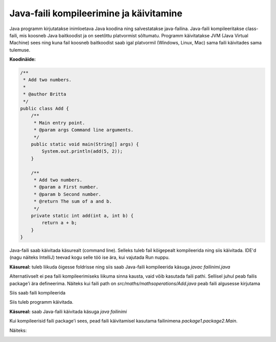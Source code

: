 ========================================
Java-faili kompileerimine ja käivitamine
========================================

Java programm kirjutatakse inimloetava Java koodina ning salvestatakse java-failina.
Java-faili kompileeritakse class-faili, mis koosneb Java baitkoodist ja on seetõttu platvormist sõltumatu.
Programm käivitatakse JVM (Java Virtual Machine) sees ning kuna fail koosneb baitkoodist saab igal platvormil (Windows, Linux, Mac) sama faili käivitades sama tulemuse.

**Koodinäide:**

.. code-block:: java

    /**
     * Add two numbers.
     *
     * @author Britta
     */
    public class Add {
        /**
         * Main entry point.
         * @param args Command line arguments.
         */
        public static void main(String[] args) {
            System.out.println(add(5, 2));
        }

        /**
         * Add two numbers.
         * @param a First number.
         * @param b Second number.
         * @return The sum of a and b.
         */
        private static int add(int a, int b) {
            return a + b;
        }
    }

Java-faili saab käivitada käsurealt (command line). Selleks tuleb fail kõigepealt kompileerida ning siis käivitada. IDE'd (nagu näiteks IntelliJ) teevad kogu selle töö ise ära, kui vajutada Run nuppu.

**Käsureal:** tuleb liikuda õigesse foldrisse ning siis saab Java-faili kompileerida käsuga
*javac failinimi.java*

.. image :: images/Javac.PNG

Alternatiivselt ei pea faili kompileerimiseks liikuma sinna kausta, vaid võib kasutada faili pathi. Sellisel juhul peab failis package'i ära defineerima.
Näiteks kui faili path on *src/maths/mathsoperations/Add.java* peab faili algusesse kirjutama

.. code-block:: java
    package maths.mathsoperations;

Siis saab faili kompileerida

.. image :: images/JavacPackage.PNG

Siis tuleb programm käivitada.

**Käsureal:** saab Java-faili käivitada käsuga 
*java failinimi*

.. image :: images/JavaAdd.PNG

Kui kompileerisid faili package'i sees, pead faili käivitamisel kasutama failinimena *package1.package2.Main*.

Näiteks:

.. image :: images/JavaAddPackage.PNG
